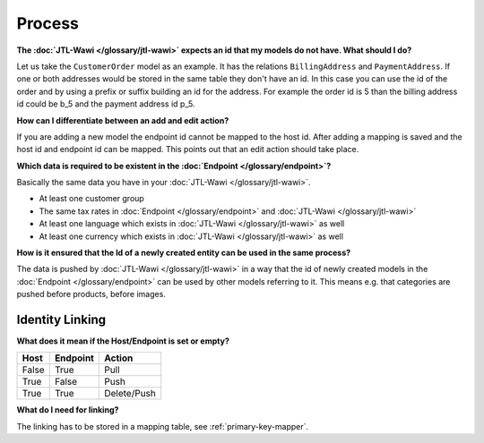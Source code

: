 Process
=======

**The :doc:`JTL-Wawi </glossary/jtl-wawi>` expects an id that my models do not have. What should I do?**

Let us take the ``CustomerOrder`` model as an example. It has the relations ``BillingAddress`` and ``PaymentAddress``.
If one or both addresses would be stored in the same table they don't have an id.
In this case you can use the id of the order and by using a prefix or suffix building an id for the address.
For example the order id is 5 than the billing address id could be b_5 and the payment address id p_5.

**How can I differentiate between an add and edit action?**

If you are adding a new model the endpoint id cannot be mapped to the host id.
After adding a mapping is saved and the host id and endpoint id can be mapped.
This points out that an edit action should take place.

**Which data is required to be existent in the :doc:`Endpoint </glossary/endpoint>`?**

Basically the same data you have in your :doc:`JTL-Wawi </glossary/jtl-wawi>`.

* At least one customer group
* The same tax rates in :doc:`Endpoint </glossary/endpoint>` and :doc:`JTL-Wawi </glossary/jtl-wawi>`
* At least one language which exists in :doc:`JTL-Wawi </glossary/jtl-wawi>` as well
* At least one currency which exists in :doc:`JTL-Wawi </glossary/jtl-wawi>` as well

**How is it ensured that the Id of a newly created entity can be used in the same process?**

The data is pushed by :doc:`JTL-Wawi </glossary/jtl-wawi>` in a way that the id of newly created models in the :doc:`Endpoint </glossary/endpoint>` can be used by
other models referring to it. This means e.g. that categories are pushed before products, before images.

Identity Linking
----------------

.. **At which point does the linking happen?**

**What does it mean if the Host/Endpoint is set or empty?**

===== ======== ===========
Host  Endpoint Action
===== ======== ===========
False True     Pull
True  False    Push
True  True     Delete/Push
===== ======== ===========

**What do I need for linking?**

The linking has to be stored in a mapping table, see :ref:`primary-key-mapper`.